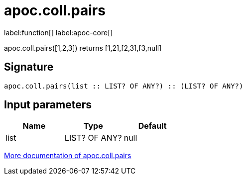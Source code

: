 ////
This file is generated by DocsTest, so don't change it!
////

= apoc.coll.pairs
:description: This section contains reference documentation for the apoc.coll.pairs function.

label:function[] label:apoc-core[]

[.emphasis]
apoc.coll.pairs([1,2,3]) returns [1,2],[2,3],[3,null] 

== Signature

[source]
----
apoc.coll.pairs(list :: LIST? OF ANY?) :: (LIST? OF ANY?)
----

== Input parameters
[.procedures, opts=header]
|===
| Name | Type | Default 
|list|LIST? OF ANY?|null
|===

xref::data-structures/collection-list-functions.adoc[More documentation of apoc.coll.pairs,role=more information]

